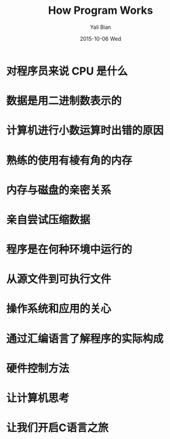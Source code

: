 #+TITLE:       How Program Works
#+AUTHOR:      Yali Bian
#+EMAIL:       byl.lisp@gmail.com
#+DATE:        2015-10-06 Wed

* 对程序员来说 CPU 是什么
* 数据是用二进制数表示的
* 计算机进行小数运算时出错的原因
* 熟练的使用有棱有角的内存
* 内存与磁盘的亲密关系
* 亲自尝试压缩数据
* 程序是在何种环境中运行的
* 从源文件到可执行文件
* 操作系统和应用的关心
* 通过汇编语言了解程序的实际构成
* 硬件控制方法
* 让计算机思考
* 让我们开启C语言之旅
